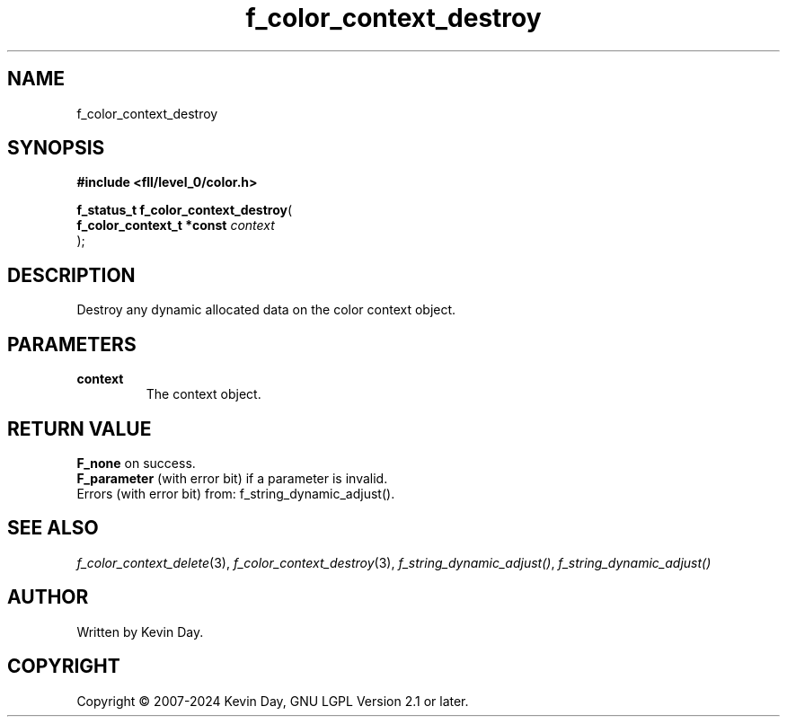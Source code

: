 .TH f_color_context_destroy "3" "February 2024" "FLL - Featureless Linux Library 0.6.9" "Library Functions"
.SH "NAME"
f_color_context_destroy
.SH SYNOPSIS
.nf
.B #include <fll/level_0/color.h>
.sp
\fBf_status_t f_color_context_destroy\fP(
    \fBf_color_context_t *const \fP\fIcontext\fP
);
.fi
.SH DESCRIPTION
.PP
Destroy any dynamic allocated data on the color context object.
.SH PARAMETERS
.TP
.B context
The context object.

.SH RETURN VALUE
.PP
\fBF_none\fP on success.
.br
\fBF_parameter\fP (with error bit) if a parameter is invalid.
.br
Errors (with error bit) from: f_string_dynamic_adjust().
.SH SEE ALSO
.PP
.nh
.ad l
\fIf_color_context_delete\fP(3), \fIf_color_context_destroy\fP(3), \fIf_string_dynamic_adjust()\fP, \fIf_string_dynamic_adjust()\fP
.ad
.hy
.SH AUTHOR
Written by Kevin Day.
.SH COPYRIGHT
.PP
Copyright \(co 2007-2024 Kevin Day, GNU LGPL Version 2.1 or later.
